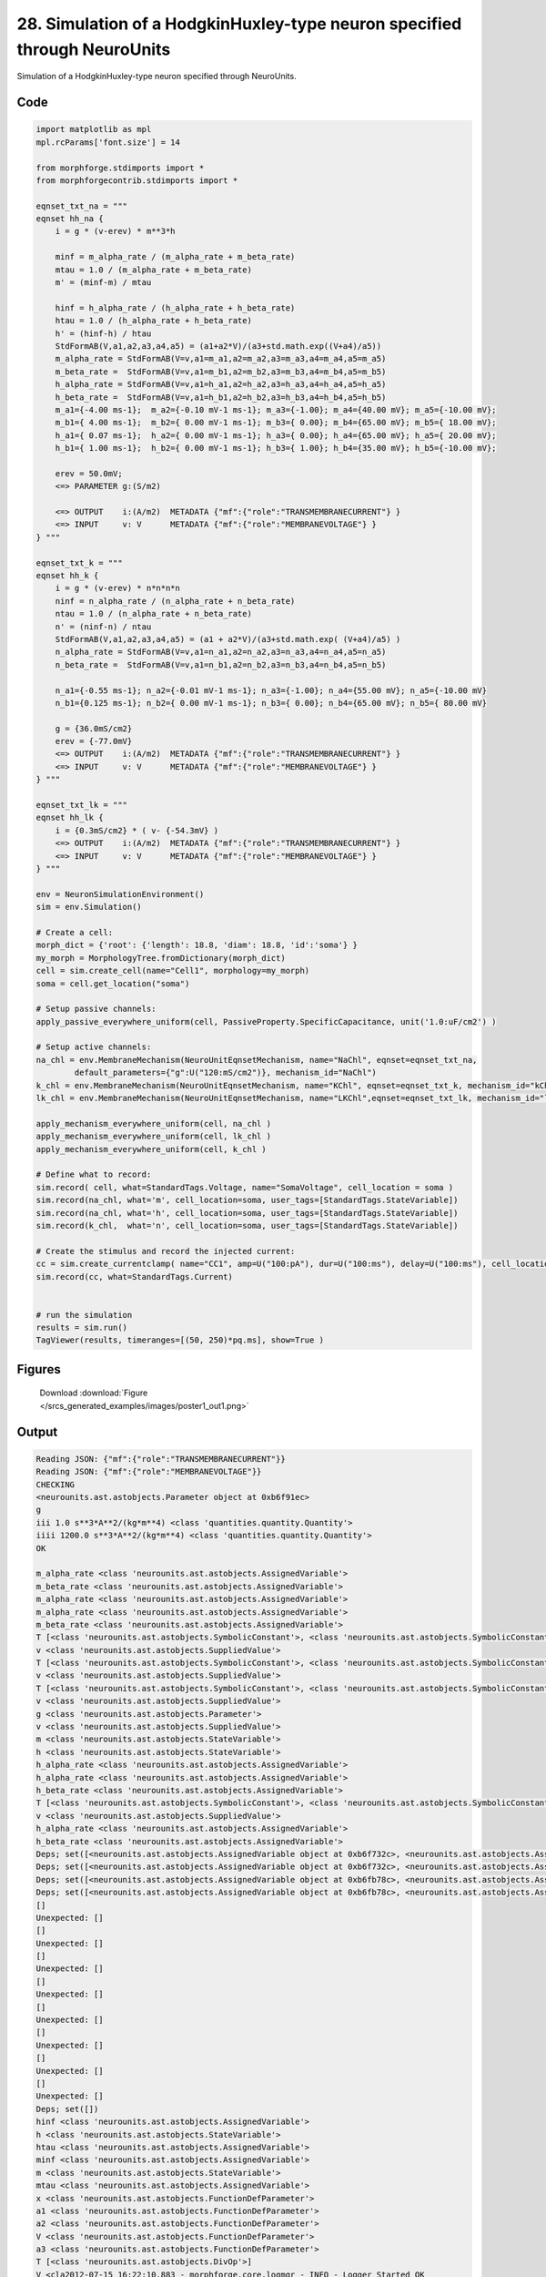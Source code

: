 
28. Simulation of a HodgkinHuxley-type neuron specified through NeuroUnits
==========================================================================


Simulation of a HodgkinHuxley-type neuron specified through NeuroUnits.

Code
~~~~

.. code-block:: python

	
	
	
	
	
	
	
	
	
	
	
	import matplotlib as mpl
	mpl.rcParams['font.size'] = 14
	
	from morphforge.stdimports import *
	from morphforgecontrib.stdimports import *
	
	eqnset_txt_na = """
	eqnset hh_na {
	    i = g * (v-erev) * m**3*h
	
	    minf = m_alpha_rate / (m_alpha_rate + m_beta_rate)
	    mtau = 1.0 / (m_alpha_rate + m_beta_rate)
	    m' = (minf-m) / mtau
	
	    hinf = h_alpha_rate / (h_alpha_rate + h_beta_rate)
	    htau = 1.0 / (h_alpha_rate + h_beta_rate)
	    h' = (hinf-h) / htau
	    StdFormAB(V,a1,a2,a3,a4,a5) = (a1+a2*V)/(a3+std.math.exp((V+a4)/a5))
	    m_alpha_rate = StdFormAB(V=v,a1=m_a1,a2=m_a2,a3=m_a3,a4=m_a4,a5=m_a5)
	    m_beta_rate =  StdFormAB(V=v,a1=m_b1,a2=m_b2,a3=m_b3,a4=m_b4,a5=m_b5)
	    h_alpha_rate = StdFormAB(V=v,a1=h_a1,a2=h_a2,a3=h_a3,a4=h_a4,a5=h_a5)
	    h_beta_rate =  StdFormAB(V=v,a1=h_b1,a2=h_b2,a3=h_b3,a4=h_b4,a5=h_b5)
	    m_a1={-4.00 ms-1};  m_a2={-0.10 mV-1 ms-1}; m_a3={-1.00}; m_a4={40.00 mV}; m_a5={-10.00 mV};
	    m_b1={ 4.00 ms-1};  m_b2={ 0.00 mV-1 ms-1}; m_b3={ 0.00}; m_b4={65.00 mV}; m_b5={ 18.00 mV};
	    h_a1={ 0.07 ms-1};  h_a2={ 0.00 mV-1 ms-1}; h_a3={ 0.00}; h_a4={65.00 mV}; h_a5={ 20.00 mV};
	    h_b1={ 1.00 ms-1};  h_b2={ 0.00 mV-1 ms-1}; h_b3={ 1.00}; h_b4={35.00 mV}; h_b5={-10.00 mV};
	
	    erev = 50.0mV;
	    <=> PARAMETER g:(S/m2)
	
	    <=> OUTPUT    i:(A/m2)  METADATA {"mf":{"role":"TRANSMEMBRANECURRENT"} }
	    <=> INPUT     v: V      METADATA {"mf":{"role":"MEMBRANEVOLTAGE"} }
	} """
	
	eqnset_txt_k = """
	eqnset hh_k {
	    i = g * (v-erev) * n*n*n*n
	    ninf = n_alpha_rate / (n_alpha_rate + n_beta_rate)
	    ntau = 1.0 / (n_alpha_rate + n_beta_rate)
	    n' = (ninf-n) / ntau
	    StdFormAB(V,a1,a2,a3,a4,a5) = (a1 + a2*V)/(a3+std.math.exp( (V+a4)/a5) )
	    n_alpha_rate = StdFormAB(V=v,a1=n_a1,a2=n_a2,a3=n_a3,a4=n_a4,a5=n_a5)
	    n_beta_rate =  StdFormAB(V=v,a1=n_b1,a2=n_b2,a3=n_b3,a4=n_b4,a5=n_b5)
	
	    n_a1={-0.55 ms-1}; n_a2={-0.01 mV-1 ms-1}; n_a3={-1.00}; n_a4={55.00 mV}; n_a5={-10.00 mV}
	    n_b1={0.125 ms-1}; n_b2={ 0.00 mV-1 ms-1}; n_b3={ 0.00}; n_b4={65.00 mV}; n_b5={ 80.00 mV}
	
	    g = {36.0mS/cm2}
	    erev = {-77.0mV}
	    <=> OUTPUT    i:(A/m2)  METADATA {"mf":{"role":"TRANSMEMBRANECURRENT"} }
	    <=> INPUT     v: V      METADATA {"mf":{"role":"MEMBRANEVOLTAGE"} }
	} """
	
	eqnset_txt_lk = """
	eqnset hh_lk {
	    i = {0.3mS/cm2} * ( v- {-54.3mV} )
	    <=> OUTPUT    i:(A/m2)  METADATA {"mf":{"role":"TRANSMEMBRANECURRENT"} }
	    <=> INPUT     v: V      METADATA {"mf":{"role":"MEMBRANEVOLTAGE"} }
	} """
	
	env = NeuronSimulationEnvironment()
	sim = env.Simulation()
	
	# Create a cell:
	morph_dict = {'root': {'length': 18.8, 'diam': 18.8, 'id':'soma'} }
	my_morph = MorphologyTree.fromDictionary(morph_dict)
	cell = sim.create_cell(name="Cell1", morphology=my_morph)
	soma = cell.get_location("soma")
	
	# Setup passive channels:
	apply_passive_everywhere_uniform(cell, PassiveProperty.SpecificCapacitance, unit('1.0:uF/cm2') )
	
	# Setup active channels:
	na_chl = env.MembraneMechanism(NeuroUnitEqnsetMechanism, name="NaChl", eqnset=eqnset_txt_na,
	        default_parameters={"g":U("120:mS/cm2")}, mechanism_id="NaChl")
	k_chl = env.MembraneMechanism(NeuroUnitEqnsetMechanism, name="KChl", eqnset=eqnset_txt_k, mechanism_id="kChl")
	lk_chl = env.MembraneMechanism(NeuroUnitEqnsetMechanism, name="LKChl",eqnset=eqnset_txt_lk, mechanism_id="lkChl")
	
	apply_mechanism_everywhere_uniform(cell, na_chl )
	apply_mechanism_everywhere_uniform(cell, lk_chl )
	apply_mechanism_everywhere_uniform(cell, k_chl )
	
	# Define what to record:
	sim.record( cell, what=StandardTags.Voltage, name="SomaVoltage", cell_location = soma )
	sim.record(na_chl, what='m', cell_location=soma, user_tags=[StandardTags.StateVariable])
	sim.record(na_chl, what='h', cell_location=soma, user_tags=[StandardTags.StateVariable])
	sim.record(k_chl,  what='n', cell_location=soma, user_tags=[StandardTags.StateVariable])
	
	# Create the stimulus and record the injected current:
	cc = sim.create_currentclamp( name="CC1", amp=U("100:pA"), dur=U("100:ms"), delay=U("100:ms"), cell_location=soma)
	sim.record(cc, what=StandardTags.Current)
	
	
	# run the simulation
	results = sim.run()
	TagViewer(results, timeranges=[(50, 250)*pq.ms], show=True )
	
	
	




Figures
~~~~~~~~


.. figure:: /srcs_generated_examples/images/poster1_out1.png
    :width: 3in
    :figwidth: 4in

    Download :download:`Figure </srcs_generated_examples/images/poster1_out1.png>`






Output
~~~~~~

.. code-block:: bash

    	Reading JSON: {"mf":{"role":"TRANSMEMBRANECURRENT"}}
	Reading JSON: {"mf":{"role":"MEMBRANEVOLTAGE"}}
	CHECKING
	<neurounits.ast.astobjects.Parameter object at 0xb6f91ec>
	g
	iii 1.0 s**3*A**2/(kg*m**4) <class 'quantities.quantity.Quantity'>
	iiii 1200.0 s**3*A**2/(kg*m**4) <class 'quantities.quantity.Quantity'>
	OK
	
	m_alpha_rate <class 'neurounits.ast.astobjects.AssignedVariable'>
	m_beta_rate <class 'neurounits.ast.astobjects.AssignedVariable'>
	m_alpha_rate <class 'neurounits.ast.astobjects.AssignedVariable'>
	m_alpha_rate <class 'neurounits.ast.astobjects.AssignedVariable'>
	m_beta_rate <class 'neurounits.ast.astobjects.AssignedVariable'>
	T [<class 'neurounits.ast.astobjects.SymbolicConstant'>, <class 'neurounits.ast.astobjects.SymbolicConstant'>, <class 'neurounits.ast.astobjects.SymbolicConstant'>, <class 'neurounits.ast.astobjects.SymbolicConstant'>, <class 'neurounits.ast.astobjects.SymbolicConstant'>, <class 'neurounits.ast.astobjects.SuppliedValue'>]
	v <class 'neurounits.ast.astobjects.SuppliedValue'>
	T [<class 'neurounits.ast.astobjects.SymbolicConstant'>, <class 'neurounits.ast.astobjects.SymbolicConstant'>, <class 'neurounits.ast.astobjects.SymbolicConstant'>, <class 'neurounits.ast.astobjects.SymbolicConstant'>, <class 'neurounits.ast.astobjects.SymbolicConstant'>, <class 'neurounits.ast.astobjects.SuppliedValue'>]
	v <class 'neurounits.ast.astobjects.SuppliedValue'>
	T [<class 'neurounits.ast.astobjects.SymbolicConstant'>, <class 'neurounits.ast.astobjects.SymbolicConstant'>, <class 'neurounits.ast.astobjects.SymbolicConstant'>, <class 'neurounits.ast.astobjects.SymbolicConstant'>, <class 'neurounits.ast.astobjects.SymbolicConstant'>, <class 'neurounits.ast.astobjects.SuppliedValue'>]
	v <class 'neurounits.ast.astobjects.SuppliedValue'>
	g <class 'neurounits.ast.astobjects.Parameter'>
	v <class 'neurounits.ast.astobjects.SuppliedValue'>
	m <class 'neurounits.ast.astobjects.StateVariable'>
	h <class 'neurounits.ast.astobjects.StateVariable'>
	h_alpha_rate <class 'neurounits.ast.astobjects.AssignedVariable'>
	h_alpha_rate <class 'neurounits.ast.astobjects.AssignedVariable'>
	h_beta_rate <class 'neurounits.ast.astobjects.AssignedVariable'>
	T [<class 'neurounits.ast.astobjects.SymbolicConstant'>, <class 'neurounits.ast.astobjects.SymbolicConstant'>, <class 'neurounits.ast.astobjects.SymbolicConstant'>, <class 'neurounits.ast.astobjects.SymbolicConstant'>, <class 'neurounits.ast.astobjects.SymbolicConstant'>, <class 'neurounits.ast.astobjects.SuppliedValue'>]
	v <class 'neurounits.ast.astobjects.SuppliedValue'>
	h_alpha_rate <class 'neurounits.ast.astobjects.AssignedVariable'>
	h_beta_rate <class 'neurounits.ast.astobjects.AssignedVariable'>
	Deps; set([<neurounits.ast.astobjects.AssignedVariable object at 0xb6f732c>, <neurounits.ast.astobjects.AssignedVariable object at 0xb6fbc6c>])
	Deps; set([<neurounits.ast.astobjects.AssignedVariable object at 0xb6f732c>, <neurounits.ast.astobjects.AssignedVariable object at 0xb6fbc6c>])
	Deps; set([<neurounits.ast.astobjects.AssignedVariable object at 0xb6fb78c>, <neurounits.ast.astobjects.AssignedVariable object at 0xb6fba0c>])
	Deps; set([<neurounits.ast.astobjects.AssignedVariable object at 0xb6fb78c>, <neurounits.ast.astobjects.AssignedVariable object at 0xb6fba0c>])
	[]
	Unexpected: []
	[]
	Unexpected: []
	[]
	Unexpected: []
	[]
	Unexpected: []
	[]
	Unexpected: []
	[]
	Unexpected: []
	[]
	Unexpected: []
	[]
	Unexpected: []
	Deps; set([])
	hinf <class 'neurounits.ast.astobjects.AssignedVariable'>
	h <class 'neurounits.ast.astobjects.StateVariable'>
	htau <class 'neurounits.ast.astobjects.AssignedVariable'>
	minf <class 'neurounits.ast.astobjects.AssignedVariable'>
	m <class 'neurounits.ast.astobjects.StateVariable'>
	mtau <class 'neurounits.ast.astobjects.AssignedVariable'>
	x <class 'neurounits.ast.astobjects.FunctionDefParameter'>
	a1 <class 'neurounits.ast.astobjects.FunctionDefParameter'>
	a2 <class 'neurounits.ast.astobjects.FunctionDefParameter'>
	V <class 'neurounits.ast.astobjects.FunctionDefParameter'>
	a3 <class 'neurounits.ast.astobjects.FunctionDefParameter'>
	T [<class 'neurounits.ast.astobjects.DivOp'>]
	V <cla2012-07-15 16:22:10,883 - morphforge.core.logmgr - INFO - Logger Started OK
	2012-07-15 16:22:10,883 - DISABLEDLOGGING - INFO - _run_spawn() [Pickling Sim]
	2012-07-15 16:22:11,521 - morphforge.core.logmgr - INFO - Logger Started OK
	2012-07-15 16:22:11,521 - DISABLEDLOGGING - INFO - Ensuring Modfile is built
	Loading Bundle from  /home/michael/old_home/mftmp/simulationresults/3d/3dcbee9ee7eee982296a112d1f5a7da8.bundle
	{'sectionpos': 0.5, 'sectionindex': 0, 'cellname': 'cell_Cell1', 'recVecName': 'SomaVoltage'}
	Executing: /opt/nrn/i686/bin/modlunit /home/michael/old_home/mftmp/tmp_b73dbf8072bb44c47b2b707332462bbb.mod
	/mnt/sdb5/home/michael/mftmp/modbuild_2509
	Executing: /opt/nrn/i686/bin/nocmodl tmp_b73dbf8072bb44c47b2b707332462bbb.mod
	Executing: /opt/nrn/share/nrn/libtool --mode=compile gcc -DHAVE_CONFIG_H   -I"."  -I".."  -I"/opt/nrn/include/nrn"  -I"/opt/nrn/i686/lib"    -g -O2 -c -o tmp_b73dbf8072bb44c47b2b707332462bbb.lo tmp_b73dbf8072bb44c47b2b707332462bbb.c  
	Executing: /opt/nrn/share/nrn/libtool --mode=link gcc -module  -g -O2  -shared  -o tmp_b73dbf8072bb44c47b2b707332462bbb.la  -rpath /opt/nrn/i686/libs  tmp_b73dbf8072bb44c47b2b707332462bbb.lo  -L/opt/nrn/i686/lib -L/opt/nrn/i686/lib  /opt/nrn/i686/lib/libnrniv.la  -lnrnoc -loc -lmemacs -lnrnmpi -lscopmath -lsparse13 -lreadline -lncurses -livoc -lneuron_gnu -lmeschach -lsundials -lm -ldl   
	OP1: libtool: compile:  gcc -DHAVE_CONFIG_H -I. -I.. -I/opt/nrn/include/nrn -I/opt/nrn/i686/lib -g -O2 -c tmp_b73dbf8072bb44c47b2b707332462bbb.c  -fPIC -DPIC -o .libs/tmp_b73dbf8072bb44c47b2b707332462bbb.o
	
	OP2: libtool: link: gcc -shared  .libs/tmp_b73dbf8072bb44c47b2b707332462bbb.o   -Wl,-rpath -Wl,/opt/nrn/i686/lib -Wl,-rpath -Wl,/opt/nrn/i686/lib -L/opt/nrn/i686/lib /opt/nrn/i686/lib/libnrniv.so /opt/nrn/i686/lib/libnrnoc.so /opt/nrn/i686/lib/liboc.so /opt/nrn/i686/lib/libmemacs.so /opt/nrn/i686/lib/libnrnmpi.so /opt/nrn/i686/lib/libscopmath.so /opt/nrn/i686/lib/libsparse13.so -lreadline -lncurses /opt/nrn/i686/lib/libivoc.so /opt/nrn/i686/lib/libneuron_gnu.so /opt/nrn/i686/lib/libmeschach.so /opt/nrn/i686/lib/libsundials.so -lm -ldl    -pthread -Wl,-soname -Wl,tmp_b73dbf8072bb44c47b2b707332462bbb.so.0 -o .libs/tmp_b73dbf8072bb44c47b2b707332462bbb.so.0.0.0
	libtool: link: (cd ".libs" && rm -f "tmp_b73dbf8072bb44c47b2b707332462bbb.so.0" && ln -s "tmp_b73dbf8072bb44c47b2b707332462bbb.so.0.0.0" "tmp_b73dbf8072bb44c47b2b707332462bbb.so.0")
	libtool: link: (cd ".libs" && rm -f "tmp_b73dbf8072bb44c47b2b707332462bbb.so" && ln -s "tmp_b73dbf8072bb44c47b2b707332462bbb.so.0.0.0" "tmp_b73dbf8072bb44c47b2b707332462bbb.so")
	libtool: link: ( cd ".libs" && rm -f "tmp_b73dbf8072bb44c47b2b707332462bbb.la" && ln -s "../tmp_b73dbf8072bb44c47b2b707332462bbb.la" "tmp_b73dbf8072bb44c47b2b707332462bbb.la" )
	
	Executing: /opt/nrn/i686/bin/modlunit /home/michael/old_home/mftmp/tmp_c8202f6bb00f1baf5fdd950cf0d9a4f9.mod
	/mnt/sdb5/home/michael/mftmp/modbuild_2509
	Executing: /opt/nrn/i686/bin/nocmodl tmp_c8202f6bb00f1baf5fdd950cf0d9a4f9.mod
	Executing: /opt/nrn/share/nrn/libtool --mode=compile gcc -DHAVE_CONFIG_H   -I"."  -I".."  -I"/opt/nrn/include/nrn"  -I"/opt/nrn/i686/lib"    -g -O2 -c -o tmp_c8202f6bb00f1baf5fdd950cf0d9a4f9.lo tmp_c8202f6bb00f1baf5fdd950cf0d9a4f9.c  
	Executing: /opt/nrn/share/nrn/libtool --mode=link gcc -module  -g -O2  -shared  -o tmp_c8202f6bb00f1baf5fdd950cf0d9a4f9.la  -rpath /opt/nrn/i686/libs  tmp_c8202f6bb00f1baf5fdd950cf0d9a4f9.lo  -L/opt/nrn/i686/lib -L/opt/nrn/i686/lib  /opt/nrn/i686/lib/libnrniv.la  -lnrnoc -loc -lmemacs -lnrnmpi -lscopmath -lsparse13 -lreadline -lncurses -livoc -lneuron_gnu -lmeschach -lsundials -lm -ldl   
	OP1: libtool: compile:  gcc -DHAVE_CONFIG_H -I. -I.. -I/opt/nrn/include/nrn -I/opt/nrn/i686/lib -g -O2 -c tmp_c8202f6bb00f1baf5fdd950cf0d9a4f9.c  -fPIC -DPIC -o .libs/tmp_c8202f6bb00f1baf5fdd950cf0d9a4f9.o
	
	OP2: libtool: link: gcc -shared  .libs/tmp_c8202f6bb00f1baf5fdd950cf0d9a4f9.o   -Wl,-rpath -Wl,/opt/nrn/i686/lib -Wl,-rpath -Wl,/opt/nrn/i686/lib -L/opt/nrn/i686/lib /opt/nrn/i686/lib/libnrniv.so /opt/nrn/i686/lib/libnrnoc.so /opt/nrn/i686/lib/liboc.so /opt/nrn/i686/lib/libmemacs.so /opt/nrn/i686/lib/libnrnmpi.so /opt/nrn/i686/lib/libscopmath.so /opt/nrn/i686/lib/libsparse13.so -lreadline -lncurses /opt/nrn/i686/lib/libivoc.so /opt/nrn/i686/lib/libneuron_gnu.so /opt/nrn/i686/lib/libmeschach.so /opt/nrn/i686/lib/libsundials.so -lm -ldl    -pthread -Wl,-sonNEURON -- Release 7.1 (359:7f113b76a94b) 2009-10-26
	Duke, Yale, and the BlueBrain Project -- Copyright 1984-2008
	See http://www.neuron.yale.edu/credits.html
	
	ame -Wl,tmp_c8202f6bb00f1baf5fdd950cf0d9a4f9.so.0 -o .libs/tmp_c8202f6bb00f1baf5fdd950cf0d9a4f9.so.0.0.0
	libtool: link: (cd ".libs" && rm -f "tmp_c8202f6bb00f1baf5fdd950cf0d9a4f9.so.0" && ln -s "tmp_c8202f6bb00f1baf5fdd950cf0d9a4f9.so.0.0.0" "tmp_c8202f6bb00f1baf5fdd950cf0d9a4f9.so.0")
	libtool: link: (cd ".libs" && rm -f "tmp_c8202f6bb00f1baf5fdd950cf0d9a4f9.so" && ln -s "tmp_c8202f6bb00f1baf5fdd950cf0d9a4f9.so.0.0.0" "tmp_c8202f6bb00f1baf5fdd950cf0d9a4f9.so")
	libtool: link: ( cd ".libs" && rm -f "tmp_c8202f6bb00f1baf5fdd950cf0d9a4f9.la" && ln -s "../tmp_c8202f6bb00f1baf5fdd950cf0d9a4f9.la" "tmp_c8202f6bb00f1baf5fdd950cf0d9a4f9.la" )
	
	Time for Building Mod-Files:  1.08625602722
	loading membrane mechanisms from /home/michael/old_home/mftmp/modout/mod_fbb85852e0a830e4c784a20ccbdf50e7.so
	loading membrane mechanisms from /home/michael/old_home/mftmp/modout/mod_7e1b2d96b76f63ca29b09c7fa3dbd568.so
	loading membrane mechanisms from /home/michael/old_home/mftmp/modout/mod_659f164e57ab1ae7e3ebb9de0f9abe7b.so
		1 
		1 
		1 
		50000 
		1 
		50000 
		1 
		50000 
		1 
		50000 
		1 
		50000 
		1 
	Running Simulation
	<morphforge.simulation.neuron.core.neuronsimulation.Event object at 0xb30942c> t= 0.0 ms
	<morphforge.simulation.neuron.core.neuronsimulation.Event object at 0xb30942c> t= 5.0 ms
	<morphforge.simulation.neuron.core.neuronsimulation.Event object at 0xb30942c> t= 10.0 ms
	<morphforge.simulation.neuron.core.neuronsimulation.Event object at 0xb30942c> t= 15.0 ms
	<morphforge.simulation.neuron.core.neuronsimulation.Event object at 0xb30942c> t= 20.0 ms
	<morphforge.simulation.neuron.core.neuronsimulation.Event object at 0xb30942c> t= 25.0 ms
	<morphforge.simulation.neuron.core.neuronsimulation.Event object at 0xb30942c> t= 30.0 ms
	<morphforge.simulation.neuron.core.neuronsimulation.Event object at 0xb30942c> t= 35.0 ms
	<morphforge.simulation.neuron.core.neuronsimulation.Event object at 0xb30942c> t= 40.0 ms
	<morphforge.simulation.neuron.core.neuronsimulation.Event object at 0xb30942c> t= 45.0 ms
	<morphforge.simulation.neuron.core.neuronsimulation.Event object at 0xb30942c> t= 50.0 ms
	<morphforge.simulation.neuron.core.neuronsimulation.Event object at 0xb30942c> t= 55.0 ms
	<morphforge.simulation.neuron.core.neuronsimulation.Event object at 0xb30942c> t= 60.0 ms
	<morphforge.simulation.neuron.core.neuronsimulation.Event object at 0xb30942c> t= 65.0 ms
	<morphforge.simulation.neuron.core.neuronsimulation.Event object at 0xb30942c> t= 70.0 ms
	<morphforge.simulation.neuron.core.neuronsimulation.Event object at 0xb30942c> t= 75.0 ms
	<morphforge.simulation.neuron.core.neuronsimulation.Event object at 0xb30942c> t= 80.0 ms
	<morphforge.simulation.neuron.core.neuronsimulation.Event object at 0xb30942c> t= 85.0 ms
	<morphforge.simulation.neuron.core.neuronsimulation.Event object at 0xb30942c> t= 90.0 ms
	<morphforge.simulation.neuron.core.neuronsimulation.Event object at 0xb30942c> t= 95.0 ms
	<morphforge.simulation.neuron.core.neuronsimulation.Event object at 0xb30942c> t= 100.0 ms
	<morphforge.simulation.neuron.core.neuronsimulation.Event object at 0xb30942c> t= 105.0 ms
	<morphforge.simulation.neuron.core.neuronsimulation.Event object at 0xb30942c> t= 110.0 ms
	<morphforge.simulation.neuron.core.neuronsimulation.Event object at 0xb30942c> t= 115.0 ms
	<morphforge.simulation.neuron.core.neuronsimulation.Event object at 0xb30942c> t= 120.0 ms
	<morphforge.simulation.neuron.core.neuronsimulation.Event object at 0xb30942c> t= 125.0 ms
	<morphforge.simulation.neuron.core.neuronsimulation.Event object at 0xb30942c> t= 130.0 ms
	<morphforge.simulation.neuron.core.neuronsimulation.Event object at 0xb30942c> t= 135.0 ms
	<morphforge.simulation.neuron.core.neuronsimulation.Event object at 0xb30942c> t= 140.0 ms
	<morphforge.simulation.neuron.core.neuronsimulation.Event object at 0xb30942c> t= 145.0 ms
	<morphforge.simulation.neuron.core.neuronsimulation.Event object at 0xb30942c> t= 150.0 ms
	<morphforge.simulation.neuron.core.neuronsimulation.Event object at 0xb30942c> t= 155.0 ms
	<morphforge.simulation.neuron.core.neuronsimulation.Event object at 0xb30942c> t= 160.0 ms
	<morphforge.simulation.neuron.core.neuronsimulation.Event object at 0xb30942c> t= 165.0 ms
	<morphforge.simulation.neuron.core.neuronsimulation.Event object at 0xb30942c> t= 170.0 ms
	<morphforge.simulation.neuron.core.neuronsimulation.Event object at 0xb30942c> t= 175.0 ms
	<morphforge.simulation.neuron.core.neuronsimulation.Event object at 0xb30942c> t= 180.0 ms
	<morphforge.simulation.neuron.core.neuronsimulation.Event object at 0xb30942c> t= 185.0 ms
	<morphforge.simulation.neuron.core.neuronsimulation.Event object at 0xb30942c> t= 190.0 ms
	<morphforge.simulation.neuron.core.neuronsimulation.Event object at 0xb30942c> t= 195.0 ms
	<morphforge.simulation.neuron.core.neuronsimulation.Event object at 0xb30942c> t= 200.0 ms
	<morphforge.simulation.neuron.core.neuronsimulation.Event object at 0xb30942c> t= 205.0 ms
	<morphforge.simulation.neuron.core.neuronsimulation.Event object at 0xb30942c> t= 210.0 ms
	<morphforge.simulation.neuron.core.neuronsimulation.Event object at 0xb30942c> t= 215.0 ms
	<morphforge.simulation.neuron.core.neuronsimulation.Event object at 0xb30942c> t= 220.0 ms
	<morphforge.simulation.neuron.core.neuronsimulation.Event object at 0xb30942c> t= 225.0 ms
	<morphforge.simulation.neuron.core.neuronsimulation.Event object at 0xb30942c> t= 230.0 ms
	<morphforge.simulation.neuron.core.neuronsimulation.Event object at 0xb30942c> t= 235.0 ms
	<morphforge.simulation.neuron.core.neuronsimulation.Event object at 0xb30942c> t= 240.0 ms
	<morphforge.simulation.neuron.core.neuronsimulation.Event object at 0xb30942c> t= 245.0 ms
	<morphforge.simulation.neuron.core.neuronsimulation.Event object at 0xb30942c> t= 250.0 ms
	<morphforge.simulation.neuron.core.neuronsimulation.Event object at 0xb30942c> t= 255.0 ms
	<morphforge.simulation.neuron.core.neuronsimulation.Event object at 0xb30942c> t= 260.0 ms
	<morphforge.simulation.neuron.core.neuronsimulation.Event object at 0xb30942c> t= 265.0 ms
	<morphforge.simulation.neuron.core.neuronsimulation.Event object at 0xb30942c> t= 270.0 ms
	<morphforge.simulation.neuron.core.neuronsimulation.Event object at 0xb30942c> t= 275.0 ms
	<morphforge.simulation.neuron.core.neuronsimulation.Event object at 0xb30942c> t= 280.0 ms
	<morphforge.simulation.neuron.core.neuronsimulation.Event object at 0xb30942c> t= 285.0 ms
	<morphforge.simulation.neuron.core.neuronsimulation.Event object at 0xb30942c> t= 290.0 ms
	<morphforge.simulation.neuron.core.neuronsimulation.Event object at 0xb30942c> t= 295.0 ms
	<morphforge.simulation.neuron.core.neuronsimulation.Event object at 0xb30942c> t= 300.0 ms
	<morphforge.simulation.neuron.core.neuronsimulation.Event object at 0xb30942c> t= 305.0 ms
	<morphforge.simulation.neuron.core.neuronsimulation.Event object at 0xb30942c> t= 310.0 ms
	<morphforge.simulation.neuron.core.neuronsimulation.Event object at 0xb30942c> t= 315.0 ms
	<morphforge.simulation.neuron.core.neuronsimulation.Event object at 0xb30942c> t= 320.0 ms
	<morphforge.simulation.neuron.core.neuronsimulation.Event object at 0xb30942c> t= 325.0 ms
	<morphforge.simulation.neuron.core.neuronsimulation.Event object at 0xb30942c> t= 330.0 ms
	<morphforge.simulation.neuron.core.neuronsimulation.Event object at 0xb30942c> t= 335.0 ms
	<morphforge.simulation.neuron.core.neuronsimulation.Event object at 0xb30942c> t= 340.0 ms
	<morphforge.simulation.neuron.core.neuronsimulation.Event object at 0xb30942c> t= 345.0 ms
	<morphforge.simulation.neuron.core.neuronsimulation.Event object at 0xb30942c> t= 350.0 ms
	<morphforge.simulation.neuron.core.neuronsimulation.Event object at 0xb30942c> t= 355.0 ms
	<morphforge.simulation.neuron.core.neuronsimulation.Event object at 0xb30942c> t= 360.0 ms
	<morphforge.simulation.neuron.core.neuronsimulation.Event object at 0xb30942c> t= 365.0 ms
	<morphforge.simulation.neuron.core.neuronsimulation.Event object at 0xb30942c> t= 370.0 ms
	<morphforge.simulation.neuron.core.neuronsimulation.Event object at 0xb30942c> t= 375.0 ms
	<morphforge.simulation.neuron.core.neuronsimulation.Event object at 0xb30942c> t= 380.0 ms
	<morphforge.simulation.neuron.core.neuronsimulation.Event object at 0xb30942c> t= 385.0 ms
	<morphforge.simulation.neuron.core.neuronsimulation.Event object at 0xb30942c> t= 390.0 ms
	<morphforge.simulation.neuron.core.neuronsimulation.Event object at 0xb30942c> t= 395.0 ms
	<morphforge.simulation.neuron.core.neuronsimulation.Event object at 0xb30942c> t= 400.0 ms
	<morphforge.simulation.neuron.core.neuronsimulation.Event object at 0xb30942c> t= 405.0 ms
	<morphforge.simulation.neuron.core.neuronsimulation.Event object at 0xb30942c> t= 410.0 ms
	<morphforge.simulation.neuron.core.neuronsimulation.Event object at 0xb30942c> t= 415.0 ms
	<morphforge.simulation.neuron.core.neuronsimulation.Event object at 0xb30942c> t= 420.0 ms
	<morphforge.simulation.neuron.core.neuronsimulation.Event object at 0xb30942c> t= 425.0 ms
	<morphforge.simulation.neuron.core.neuronsimulation.Event object at 0xb30942c> t= 430.0 ms
	<morphforge.simulation.neuron.core.neuronsimulation.Event object at 0xb30942c> t= 435.0 ms
	<morphforge.simulation.neuron.core.neuronsimulation.Event object at 0xb30942c> t= 440.0 ms
	<morphforge.simulation.neuron.core.neuronsimulation.Event object at 0xb30942c> t= 445.0 ms
	<morphforge.simulation.neuron.core.neuronsimulation.Event object at 0xb30942c> t= 450.0 ms
	<morphforge.simulation.neuron.core.neuronsimulation.Event object at 0xb30942c> t= 455.0 ms
	<morphforge.simulation.neuron.core.neuronsimulation.Event object at 0xb30942c> t= 460.0 ms
	<morphforge.simulation.neuron.core.neuronsimulation.Event object at 0xb30942c> t= 465.0 ms
	<morphforge.simulation.neuron.core.neuronsimulation.Event object at 0xb30942c> t= 470.0 ms
	<morphforge.simulation.neuron.core.neuronsimulation.Event object at 0xb30942c> t= 475.0 ms
	<morphforge.simulation.neuron.core.neuronsimulation.Event object at 0xb30942c> t= 480.0 ms
	<morphforge.simulation.neuron.core.neuronsimulation.Event object at 0xb30942c> t= 485.0 ms
	<morphforge.simulation.neuron.core.neuronsimulation.Event object at 0xb30942c> t= 490.0 ms
	<morphforge.simulation.neuron.core.neuronsimulation.Event object at 0xb30942c> t= 495.0 ms
	Time for Simulation:  0.0483350753784
	Time for Extracting Data: (5 records) 0.0176010131836
	Simulation Time Elapsed:  1.28268694878
	Suceeded
	ss 'neurounits.ast.astobjects.FunctionDefParameter'>
	a4 <class 'neurounits.ast.astobjects.FunctionDefParameter'>
	a5 <class 'neurounits.ast.astobjects.FunctionDefParameter'>
	Reading JSON: {"mf":{"role":"TRANSMEMBRANECURRENT"}}
	Reading JSON: {"mf":{"role":"MEMBRANEVOLTAGE"}}
	n_alpha_rate <class 'neurounits.ast.astobjects.AssignedVariable'>
	n_beta_rate <class 'neurounits.ast.astobjects.AssignedVariable'>
	T [<class 'neurounits.ast.astobjects.SymbolicConstant'>, <class 'neurounits.ast.astobjects.SymbolicConstant'>, <class 'neurounits.ast.astobjects.SymbolicConstant'>, <class 'neurounits.ast.astobjects.SymbolicConstant'>, <class 'neurounits.ast.astobjects.SymbolicConstant'>, <class 'neurounits.ast.astobjects.SuppliedValue'>]
	v <class 'neurounits.ast.astobjects.SuppliedValue'>
	v <class 'neurounits.ast.astobjects.SuppliedValue'>
	n <class 'neurounits.ast.astobjects.StateVariable'>
	n <class 'neurounits.ast.astobjects.StateVariable'>
	n <class 'neurounits.ast.astobjects.StateVariable'>
	n <class 'neurounits.ast.astobjects.StateVariable'>
	T [<class 'neurounits.ast.astobjects.SymbolicConstant'>, <class 'neurounits.ast.astobjects.SymbolicConstant'>, <class 'neurounits.ast.astobjects.SymbolicConstant'>, <class 'neurounits.ast.astobjects.SymbolicConstant'>, <class 'neurounits.ast.astobjects.SymbolicConstant'>, <class 'neurounits.ast.astobjects.SuppliedValue'>]
	v <class 'neurounits.ast.astobjects.SuppliedValue'>
	n_alpha_rate <class 'neurounits.ast.astobjects.AssignedVariable'>
	n_alpha_rate <class 'neurounits.ast.astobjects.AssignedVariable'>
	n_beta_rate <class 'neurounits.ast.astobjects.AssignedVariable'>
	Deps; set([<neurounits.ast.astobjects.AssignedVariable object at 0xb6f114c>, <neurounits.ast.astobjects.AssignedVariable object at 0xb6ef86c>])
	Deps; set([<neurounits.ast.astobjects.AssignedVariable object at 0xb6f114c>, <neurounits.ast.astobjects.AssignedVariable object at 0xb6ef86c>])
	[]
	Unexpected: []
	[]
	Unexpected: []
	[]
	Unexpected: []
	[]
	Unexpected: []
	Deps; set([])
	ninf <class 'neurounits.ast.astobjects.AssignedVariable'>
	n <class 'neurounits.ast.astobjects.StateVariable'>
	ntau <class 'neurounits.ast.astobjects.AssignedVariable'>
	x <class 'neurounits.ast.astobjects.FunctionDefParameter'>
	a1 <class 'neurounits.ast.astobjects.FunctionDefParameter'>
	a2 <class 'neurounits.ast.astobjects.FunctionDefParameter'>
	V <class 'neurounits.ast.astobjects.FunctionDefParameter'>
	a3 <class 'neurounits.ast.astobjects.FunctionDefParameter'>
	T [<class 'neurounits.ast.astobjects.DivOp'>]
	V <class 'neurounits.ast.astobjects.FunctionDefParameter'>
	a4 <class 'neurounits.ast.astobjects.FunctionDefParameter'>
	a5 <class 'neurounits.ast.astobjects.FunctionDefParameter'>
	Reading JSON: {"mf":{"role":"TRANSMEMBRANECURRENT"}}
	Reading JSON: {"mf":{"role":"MEMBRANEVOLTAGE"}}
	v <class 'neurounits.ast.astobjects.SuppliedValue'>
	Deps; set([])
	['name', 'simulation']
	Plotting For PlotSpec: <morphforge.simulationanalysis.tagviewer.plotspecs.PlotSpec_DefaultNew object at 0xb05cc8c>
	Plotting For PlotSpec: <morphforge.simulationanalysis.tagviewer.plotspecs.PlotSpec_DefaultNew object at 0xb06b5ac>
	Plotting For PlotSpec: <morphforge.simulationanalysis.tagviewer.plotspecs.PlotSpec_DefaultNew object at 0xb06ba2c>
	Saving File _output/figures/poster1/eps/fig000_Autosave_figure_1.eps
	Saving File _output/figures/poster1/pdf/fig000_Autosave_figure_1.pdf
	Saving File _output/figures/poster1/png/fig000_Autosave_figure_1.png
	Saving File _output/figures/poster1/svg/fig000_Autosave_figure_1.svg
	




